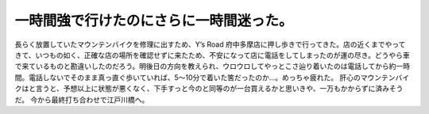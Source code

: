 ﻿一時間強で行けたのにさらに一時間迷った。
########################################


長らく放置していたマウンテンバイクを修理に出すため、Y’s Road 府中多摩店に押し歩きで行ってきた。店の近くまでやってきて、いつもの如く、正確な店の場所を確認せずに来たため、不安になって店に電話をしてしまったのが運の尽き。どうやら車で来ているものと勘違いしたのだろう。明後日の方向を教えられ、ウロウロしてやっとこさ辿り着いたのは電話してから約一時間。電話しないでそのまま真っ直ぐ歩いていれば、5～10分で着いた筈だったのか…。めっちゃ疲れた。
肝心のマウンテンバイクはと言うと、予想以上に状態が悪くなく、下手すっと今のと同等のが一台買えるかと思いきや、一万もかからずに済みそうだ。
今から最終打ち合わせで江戸川橋へ。



.. author:: mkouhei
.. categories:: 生活, エラー, 
.. tags::



